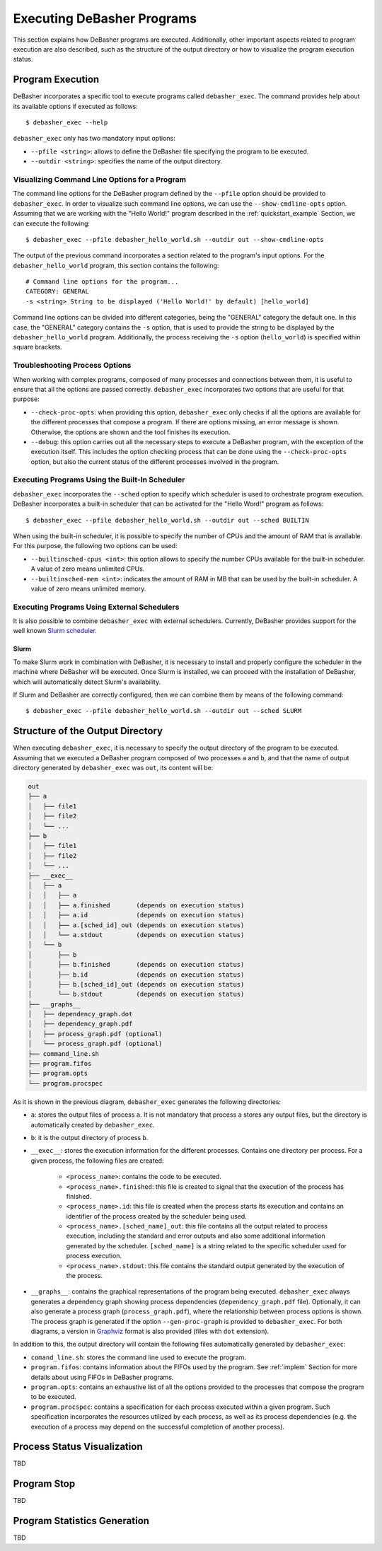 .. _exec:

Executing DeBasher Programs
===========================

This section explains how DeBasher programs are executed. Additionally,
other important aspects related to program execution are also described,
such as the structure of the output directory or how to visualize the
program execution status.

Program Execution
-----------------

DeBasher incorporates a specific tool to execute programs called
``debasher_exec``. The command provides help about its available options
if executed as follows:

::

    $ debasher_exec --help

``debasher_exec`` only has two mandatory input options:

* ``--pfile <string>``: allows to define the DeBasher file specifying
  the program to be executed.

* ``--outdir <string>``: specifies the name of the output directory.

Visualizing Command Line Options for a Program
^^^^^^^^^^^^^^^^^^^^^^^^^^^^^^^^^^^^^^^^^^^^^^

The command line options for the DeBasher program defined by the
``--pfile`` option should be provided to ``debasher_exec``. In order to
visualize such command line options, we can use the
``--show-cmdline-opts`` option. Assuming that we are working with the
"Hello World!" program described in the :ref:`quickstart_example`
Section, we can execute the following:

::

    $ debasher_exec --pfile debasher_hello_world.sh --outdir out --show-cmdline-opts

The output of the previous command incorporates a section related to the
program's input options. For the ``debasher_hello_world`` program,
this section contains the following:

::

   # Command line options for the program...
   CATEGORY: GENERAL
   -s <string> String to be displayed ('Hello World!' by default) [hello_world]

Command line options can be divided into different categories, being the
"GENERAL" category the default one. In this case, the "GENERAL" category
contains the ``-s`` option, that is used to provide the string to be
displayed by the ``debasher_hello_world`` program. Additionally, the
process receiving the ``-s`` option (``hello_world``) is specified
within square brackets.

Troubleshooting Process Options
^^^^^^^^^^^^^^^^^^^^^^^^^^^^^^^

When working with complex programs, composed of many processes and
connections between them, it is useful to ensure that all the options
are passed correctly. ``debasher_exec`` incorporates two options that
are useful for that purpose:

* ``--check-proc-opts``: when providing this option, ``debasher_exec``
  only checks if all the options are available for the different
  processes that compose a program. If there are options missing, an
  error message is shown. Otherwise, the options are shown and the tool
  finishes its execution.

* ``--debug``: this option carries out all the necessary steps to
  execute a DeBasher program, with the exception of the execution
  itself. This includes the option checking process that can be done
  using the ``--check-proc-opts`` option, but also the current status of
  the different processes involved in the program.

Executing Programs Using the Built-In Scheduler
^^^^^^^^^^^^^^^^^^^^^^^^^^^^^^^^^^^^^^^^^^^^^^^

``debasher_exec`` incorporates the ``--sched`` option to specify which
scheduler is used to orchestrate program execution. DeBasher
incorporates a built-in scheduler that can be activated for the "Hello
Word!" program as follows:

::

    $ debasher_exec --pfile debasher_hello_world.sh --outdir out --sched BUILTIN

When using the built-in scheduler, it is possible to specify the number
of CPUs and the amount of RAM that is available. For this purpose, the
following two options can be used:

* ``--builtinsched-cpus <int>``: this option allows to specify the
  number CPUs available for the built-in scheduler. A value of zero
  means unlimited CPUs.

* ``--builtinsched-mem <int>``: indicates the amount of RAM in MB that
  can be used by the built-in scheduler. A value of zero means unlimited
  memory.

Executing Programs Using External Schedulers
^^^^^^^^^^^^^^^^^^^^^^^^^^^^^^^^^^^^^^^^^^^^

It is also possible to combine ``debasher_exec`` with external
schedulers. Currently, DeBasher provides support for the well known
`Slurm scheduler <https://slurm.schedmd.com/>`__.

Slurm
"""""

To make Slurm work in combination with DeBasher, it is necessary to
install and properly configure the scheduler in the machine where
DeBasher will be executed. Once Slurm is installed, we can proceed with
the installation of DeBasher, which will automatically detect Slurm's
availability.

If Slurm and DeBasher are correctly configured, then we can combine them
by means of the following command:

::

    $ debasher_exec --pfile debasher_hello_world.sh --outdir out --sched SLURM

.. _outdstruct:

Structure of the Output Directory
---------------------------------

When executing ``debasher_exec``, it is necessary to specify the output
directory of the program to be executed. Assuming that we executed a
DeBasher program composed of two processes ``a`` and ``b``, and that the
name of output directory generated by ``debasher_exec`` was ``out``, its
content will be:

.. code-block:: text

    out
    ├── a
    │   ├── file1
    │   ├── file2
    │   └── ...
    ├── b
    │   ├── file1
    │   ├── file2
    │   └── ...
    ├── __exec__
    │   ├── a
    │   │   ├── a
    │   │   ├── a.finished       (depends on execution status)
    │   │   ├── a.id             (depends on execution status)
    │   │   ├── a.[sched_id]_out (depends on execution status)
    │   │   └── a.stdout         (depends on execution status)
    │   └── b
    │       ├── b
    │       ├── b.finished       (depends on execution status)
    │       ├── b.id             (depends on execution status)
    │       ├── b.[sched_id]_out (depends on execution status)
    │       └── b.stdout         (depends on execution status)
    ├── __graphs__
    │   ├── dependency_graph.dot
    │   ├── dependency_graph.pdf
    │   ├── process_graph.pdf (optional)
    │   └── process_graph.pdf (optional)
    ├── command_line.sh
    ├── program.fifos
    ├── program.opts
    └── program.procspec

As it is shown in the previous diagram, ``debasher_exec`` generates the
following directories:

* ``a``: stores the output files of process ``a``. It is not mandatory
  that process ``a`` stores any output files, but the directory is
  automatically created by ``debasher_exec``.

* ``b``: it is the output directory of process ``b``.

* ``__exec__``: stores the execution information for the different
  processes. Contains one directory per process. For a given process,
  the following files are created:

     * ``<process_name>``: contains the code to be executed.
     * ``<process_name>.finished``: this file is created to signal that
       the execution of the process has finished.
     * ``<process_name>.id``: this file is created when the process
       starts its execution and contains an identifier of the process
       created by the scheduler being used.
     * ``<process_name>.[sched_name]_out``: this file contains all the
       output related to process execution, including the standard and
       error outputs and also some additional information generated by
       the scheduler. ``[sched_name]`` is a string related to the
       specific scheduler used for process execution.
     * ``<process_name>.stdout``: this file contains the standard output
       generated by the execution of the process.

* ``__graphs__``: contains the graphical representations of the program
  being executed. ``debasher_exec`` always generates a dependency graph
  showing process dependencies (``dependency_graph.pdf``
  file). Optionally, it can also generate a process graph
  (``process_graph.pdf``), where the relationship between process
  options is shown. The process graph is generated if the option
  ``--gen-proc-graph`` is provided to ``debasher_exec``. For both
  diagrams, a version in `Graphviz <https://graphviz.org/>`__ format is
  also provided (files with ``dot`` extension).

In addition to this, the output directory will contain the following
files automatically generated by ``debasher_exec``:

* ``comand_line.sh``: stores the command line used to execute the
  program.

* ``program.fifos``: contains information about the FIFOs used by the
  program. See :ref:`implem` Section for more details about using FIFOs in
  DeBasher programs.

* ``program.opts``: contains an exhaustive list of all the options
  provided to the processes that compose the program to be executed.

* ``program.procspec``: contains a specification for each process
  executed within a given program. Such specification incorporates the
  resources utilized by each process, as well as its process
  dependencies (e.g. the execution of a process may depend on the
  successful completion of another process).

Process Status Visualization
----------------------------

TBD

Program Stop
------------

TBD

Program Statistics Generation
-----------------------------

TBD
